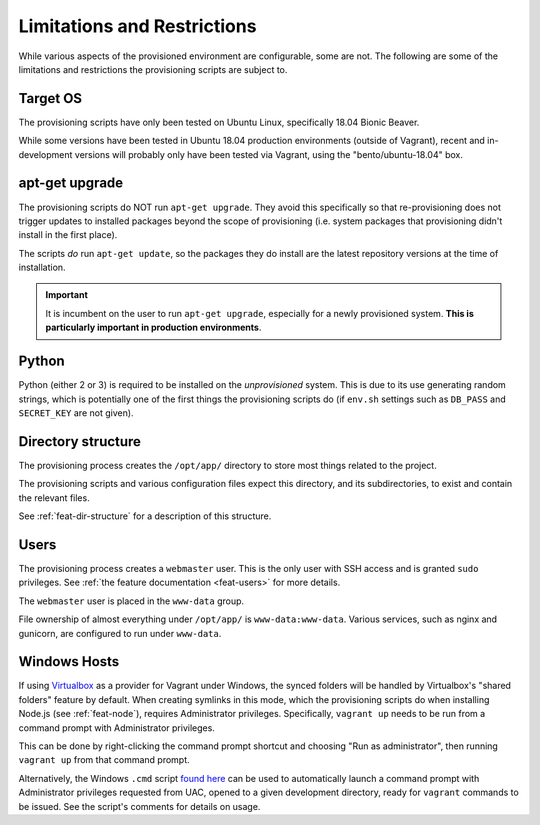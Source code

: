 ============================
Limitations and Restrictions
============================

While various aspects of the provisioned environment are configurable, some are not. The following are some of the limitations and restrictions the provisioning scripts are subject to.


.. _limitations-os:

Target OS
=========

The provisioning scripts have only been tested on Ubuntu Linux, specifically 18.04 Bionic Beaver.

While some versions have been tested in Ubuntu 18.04 production environments (outside of Vagrant), recent and in-development versions will probably only have been tested via Vagrant, using the "bento/ubuntu-18.04" box.


.. _limitations-apt-get:

apt-get upgrade
===============

The provisioning scripts do NOT run ``apt-get upgrade``. They avoid this specifically so that re-provisioning does not trigger updates to installed packages beyond the scope of provisioning (i.e. system packages that provisioning didn't install in the first place).

The scripts *do* run ``apt-get update``, so the packages they do install are the latest repository versions at the time of installation.

.. important::

    It is incumbent on the user to run ``apt-get upgrade``, especially for a newly provisioned system. **This is particularly important in production environments**.


.. _limitations-python:

Python
======

Python (either 2 or 3) is required to be installed on the *unprovisioned* system. This is due to its use generating random strings, which is potentially one of the first things the provisioning scripts do (if ``env.sh`` settings such as ``DB_PASS`` and ``SECRET_KEY`` are not given).


.. _limitations-dir-structure:

Directory structure
===================

The provisioning process creates the ``/opt/app/`` directory to store most things related to the project.

The provisioning scripts and various configuration files expect this directory, and its subdirectories, to exist and contain the relevant files.

See :ref:`feat-dir-structure` for a description of this structure.


.. _limitations-users:

Users
=====

The provisioning process creates a ``webmaster`` user. This is the only user with SSH access and is granted ``sudo`` privileges. See :ref:`the feature documentation <feat-users>` for more details.

The ``webmaster`` user is placed in the ``www-data`` group.

File ownership of almost everything under ``/opt/app/`` is ``www-data:www-data``. Various services, such as nginx and gunicorn, are configured to run under ``www-data``.

.. _limitations-windows:

Windows Hosts
=============

If using `Virtualbox <https://www.virtualbox.org/>`_ as a provider for Vagrant under Windows, the synced folders will be handled by Virtualbox's "shared folders" feature by default. When creating symlinks in this mode, which the provisioning scripts do when installing Node.js (see :ref:`feat-node`), requires Administrator privileges. Specifically, ``vagrant up`` needs to be run from a command prompt with Administrator privileges.

This can be done by right-clicking the command prompt shortcut and choosing "Run as administrator", then running ``vagrant up`` from that command prompt.

Alternatively, the Windows ``.cmd`` script `found here <https://gist.github.com/oogles/a6de0462cfa755013a90>`_ can be used to automatically launch a command prompt with Administrator privileges requested from UAC, opened to a given development directory, ready for ``vagrant`` commands to be issued. See the script's comments for details on usage.
